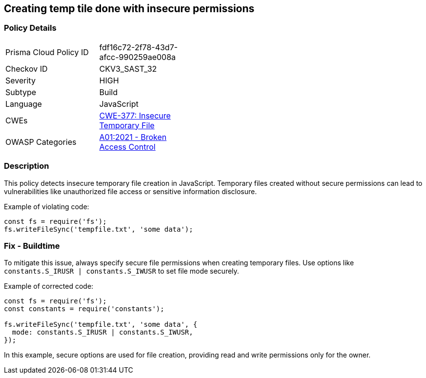 == Creating temp tile done with insecure permissions

=== Policy Details

[width=45%]
[cols="1,1"]
|=== 
|Prisma Cloud Policy ID 
| fdf16c72-2f78-43d7-afcc-990259ae008a

|Checkov ID 
|CKV3_SAST_32

|Severity
|HIGH

|Subtype
|Build

|Language
|JavaScript

|CWEs
|https://cwe.mitre.org/data/definitions/377.html[CWE-377: Insecure Temporary File]

|OWASP Categories
|https://owasp.org/Top10/A01_2021-Broken_Access_Control/[A01:2021 - Broken Access Control]

|=== 

=== Description

This policy detects insecure temporary file creation in JavaScript. Temporary files created without secure permissions can lead to vulnerabilities like unauthorized file access or sensitive information disclosure.

Example of violating code:

[source,javascript]
----
const fs = require('fs');
fs.writeFileSync('tempfile.txt', 'some data');
----

=== Fix - Buildtime

To mitigate this issue, always specify secure file permissions when creating temporary files. Use options like `constants.S_IRUSR | constants.S_IWUSR` to set file mode securely.

Example of corrected code:

[source,javascript]
----
const fs = require('fs');
const constants = require('constants');

fs.writeFileSync('tempfile.txt', 'some data', {
  mode: constants.S_IRUSR | constants.S_IWUSR,
});
----

In this example, secure options are used for file creation, providing read and write permissions only for the owner.
